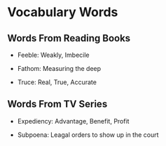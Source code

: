 * Vocabulary Words

** Words From Reading Books

   - Feeble: Weakly, Imbecile

   - Fathom: Measuring the deep

   - Truce: Real, True, Accurate

** Words From TV Series

   - Expediency: Advantage, Benefit, Profit

   - Subpoena: Leagal orders to show  up in the court
